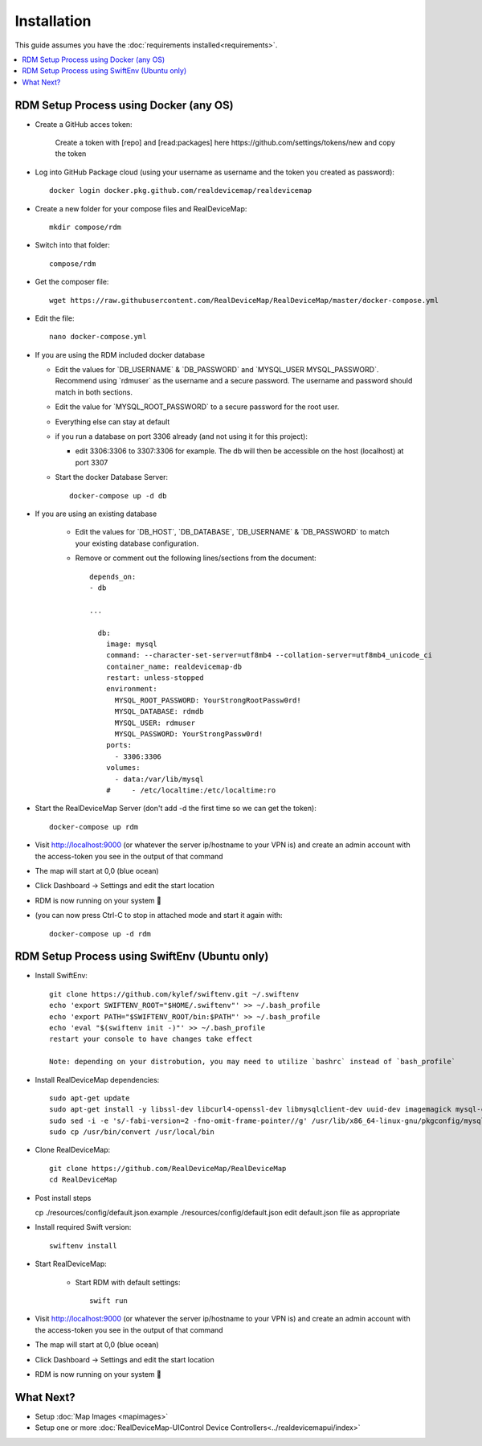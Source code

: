 ############
Installation
############
| This guide assumes you have the :doc:`requirements installed<requirements>`.

.. contents::
   :local:

RDM Setup Process using Docker (any OS)
-----------------

- Create a GitHub acces token:
   
    Create a token with [repo] and [read:packages] here https://github.com/settings/tokens/new and copy the token
    
- Log into GitHub Package cloud (using your username as username and the token you created as password)::

    docker login docker.pkg.github.com/realdevicemap/realdevicemap 

- Create a new folder for your compose files and RealDeviceMap::

    mkdir compose/rdm
    
- Switch into that folder::

    compose/rdm

- Get the composer file::

    wget https://raw.githubusercontent.com/RealDeviceMap/RealDeviceMap/master/docker-compose.yml

- Edit the file::

    nano docker-compose.yml

- If you are using the RDM included docker database

  - Edit the values for \`DB_USERNAME\` & \`DB_PASSWORD\` and \`MYSQL_USER MYSQL_PASSWORD\`. Recommend using \`rdmuser\` as the username and a secure password. The username and password should match in both sections.
  - Edit the value for \`MYSQL_ROOT_PASSWORD\` to a secure password for the root user.
  - Everything else can stay at default
  - if you run a database on port 3306 already (and not using it for this project): 
  
    - edit 3306:3306 to 3307:3306 for example. The db will then be accessible on the host (localhost) at port 3307
    
  - Start the docker Database Server::
        
        docker-compose up -d db 

- If you are using an existing database

    - Edit the values for \`DB_HOST\`, \`DB_DATABASE\`, \`DB_USERNAME\` & \`DB_PASSWORD\` to match your existing database configuration.
    - Remove or comment out the following lines/sections from the document::
    
        depends_on:
        - db
        
        ...
        
          db:
            image: mysql
            command: --character-set-server=utf8mb4 --collation-server=utf8mb4_unicode_ci
            container_name: realdevicemap-db
            restart: unless-stopped
            environment:
              MYSQL_ROOT_PASSWORD: YourStrongRootPassw0rd!
              MYSQL_DATABASE: rdmdb
              MYSQL_USER: rdmuser
              MYSQL_PASSWORD: YourStrongPassw0rd!
            ports:
              - 3306:3306
            volumes:
              - data:/var/lib/mysql
            #     - /etc/localtime:/etc/localtime:ro

- Start the RealDeviceMap Server (don't add -d the first time so we can get the token)::

    docker-compose up rdm 
    
- Visit http://localhost:9000 (or whatever the server ip/hostname to your VPN is) and create an admin account with the access-token you see in the output of that command
- The map will start at 0,0 (blue ocean)
- Click Dashboard -> Settings and edit the start location
- RDM is now running on your system 🍻
- (you can now press Ctrl-C to stop in attached mode and start it again with: :: 

   docker-compose up -d rdm 

RDM Setup Process using SwiftEnv (Ubuntu only)
-----------------

- Install SwiftEnv::

    git clone https://github.com/kylef/swiftenv.git ~/.swiftenv
    echo 'export SWIFTENV_ROOT="$HOME/.swiftenv"' >> ~/.bash_profile
    echo 'export PATH="$SWIFTENV_ROOT/bin:$PATH"' >> ~/.bash_profile
    echo 'eval "$(swiftenv init -)"' >> ~/.bash_profile
    restart your console to have changes take effect
    
    Note: depending on your distrobution, you may need to utilize `bashrc` instead of `bash_profile`
    
- Install RealDeviceMap dependencies::

     sudo apt-get update 
     sudo apt-get install -y libssl-dev libcurl4-openssl-dev libmysqlclient-dev uuid-dev imagemagick mysql-client-5.7
     sudo sed -i -e 's/-fabi-version=2 -fno-omit-frame-pointer//g' /usr/lib/x86_64-linux-gnu/pkgconfig/mysqlclient.pc 
     sudo cp /usr/bin/convert /usr/local/bin

- Clone RealDeviceMap::

   git clone https://github.com/RealDeviceMap/RealDeviceMap
   cd RealDeviceMap
   
- Post install steps

  cp ./resources/config/default.json.example ./resources/config/default.json
  edit default.json file as appropriate

- Install required Swift version::

   swiftenv install
   
- Start RealDeviceMap:
   
   - Start RDM with default settings::
   
      swift run

- Visit http://localhost:9000 (or whatever the server ip/hostname to your VPN is) and create an admin account with the access-token you see in the output of that command
- The map will start at 0,0 (blue ocean)
- Click Dashboard -> Settings and edit the start location
- RDM is now running on your system 🍻

What Next?
----------

- Setup :doc:`Map Images <mapimages>`
- Setup one or more :doc:`RealDeviceMap-UIControl Device Controllers<../realdevicemapui/index>`
